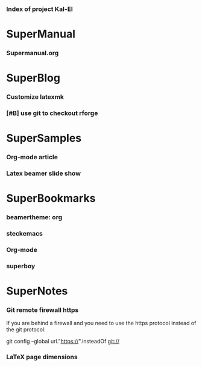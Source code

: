 *** Index of project Kal-El
:PROPERTIES:
:ProjectStart: <2013-01-02 Wed 06:18>
:CaptureButtons: 
:END:

* SuperManual
  :PROPERTIES:
  :Ball1:    hdr  :width 43 :face font-lock-function-name-face :name Description
  :END:

*** Supermanual.org
:PROPERTIES:
:FileName: [[./supermanual/Supermanual.org]]
:GitStatus: Committed
:END:


* SuperBlog
  :PROPERTIES:
  :Ball1:    hdr  :width 43 :face font-lock-function-name-face
  :END:

*** Customize latexmk
:PROPERTIES:
:FileName: [[~/emacs-genome/genes/SuperMan/Kal-El/blog/customize-latexmk.org]]
:CaptureDate: [2014-02-19 Wed 12:07]
:END:

*** [#B] use git to checkout rforge
:PROPERTIES:
:CaptureDate: <2013-12-13 Fri 08:10>
:FileName: [[./blog/use-git-for-Rforge.org]]
:END:

* SuperSamples
  :PROPERTIES:
  :Ball3:    hdr  :width full :face font-lock-function-name-face
  :END:

*** Org-mode article
:PROPERTIES:
:CaptureDate: <2014-02-09 Sun>
:FileName: [[~/emacs-genome/genes/SuperMan/Kal-El/blog/sample-article.org]]
:END:

*** Latex beamer slide show
:PROPERTIES:
:CaptureDate: <2013-11-05 Tue 08:48>
:FileName: [[./blog/sample-beamer.org]]
:END:


  


* SuperBookmarks
  :PROPERTIES:
  :Ball3:    hdr  :width full :face font-lock-function-name-face
  :END:

*** beamertheme: org
:PROPERTIES:
:BookmarkDate: <2013-08-18 Sun>
:Link: https://github.com/mbork/beamerorgtheme
:END:

*** steckemacs
:PROPERTIES:
:CaptureDate: [2014-03-26 Wed 06:39]
:Link: http://steckerhalter.co.vu/steckemacs.html
:END:
 
*** Org-mode
:PROPERTIES:
:BookmarkDate: <2013-05-29 Wed>
:Link: http://orgmode.org/
:END:
*** superboy
   :PROPERTIES:
   :Bookmark: t
   :CATEGORY: url
   :LINK: http://en.wikipedia.org/wiki/Superboy_%28Kal-El%29
   :END:

* SuperNotes
  :PROPERTIES:
  :Ball1:    hdr  :width full :face font-lock-function-name-face
# :Ball2:    .*Date  :fun superman-trim-date :regexp t :face font-lock-string-face
  :END:

*** Git remote firewall https
:PROPERTIES:
:CaptureDate: [2014-03-31 Mon 14:48]
:END:

If you are behind a firewall and you need to use the https protocol instead of the git protocol:

git config --global url."https://".insteadOf git://


# * SuperTasks

# *** TODO [#C] Learn org-mode 
# :PROPERTIES:
# :TaskDate: <2013-03-07 Thu>
# :END:

# ** Smallville
# :PROPERTIES:
# :CATEGORY: Home
# :END:

# *** DONE Help Mrs Kent milking the cows
# CLOSED: [2013-01-15 Tue 16:42]
# :PROPERTIES:
# :CaptureDate: <1958-01-13 Mon>
# :END:

# *** TODO [#C] Help Mr Kent mow the lawn 
# :PROPERTIES:
# :CaptureDate: <1957-02-16 Sat>
# :END:


*** LaTeX page dimensions 
:PROPERTIES:
:CaptureDate: <2013-11-26 Tue 10:03>
:Link: [[./blog/latex:page-dimensions.pdf]]
:END:
